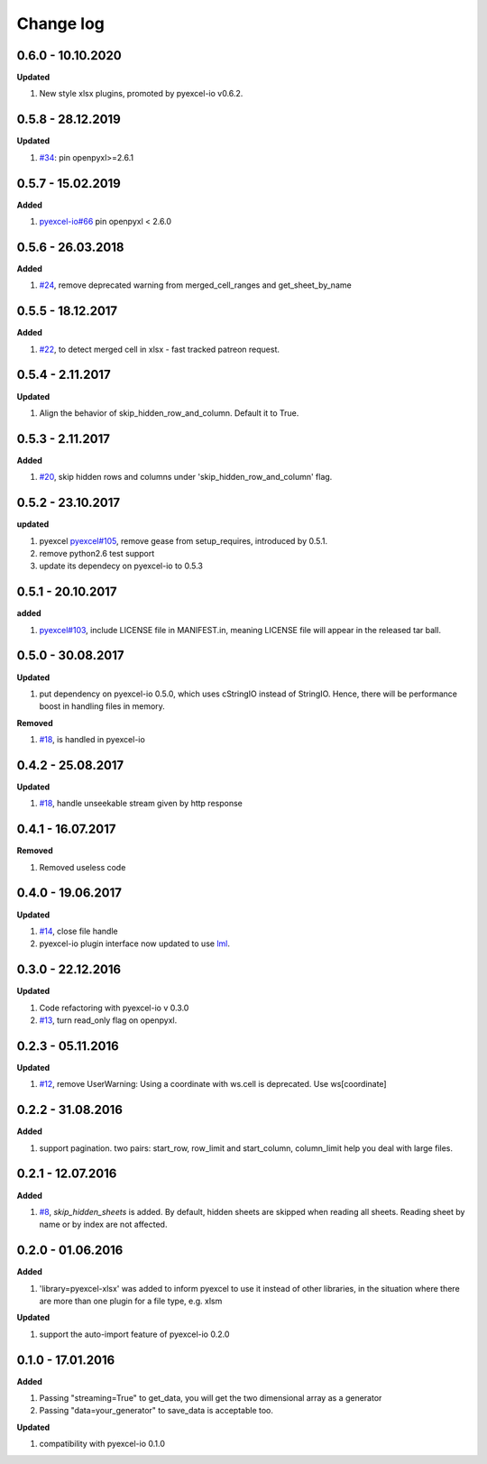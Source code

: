 Change log
================================================================================

0.6.0 - 10.10.2020
--------------------------------------------------------------------------------

**Updated**

#. New style xlsx plugins, promoted by pyexcel-io v0.6.2.

0.5.8 - 28.12.2019
--------------------------------------------------------------------------------

**Updated**

#. `#34 <https://github.com/pyexcel/pyexcel-xlsx/issues/34>`_: pin
   openpyxl>=2.6.1

0.5.7 - 15.02.2019
--------------------------------------------------------------------------------

**Added**

#. `pyexcel-io#66 <https://github.com/pyexcel/pyexcel-io/issues/66>`_ pin
   openpyxl < 2.6.0

0.5.6 - 26.03.2018
--------------------------------------------------------------------------------

**Added**

#. `#24 <https://github.com/pyexcel/pyexcel-xlsx/issues/24>`_, remove deprecated
   warning from merged_cell_ranges and get_sheet_by_name

0.5.5 - 18.12.2017
--------------------------------------------------------------------------------

**Added**

#. `#22 <https://github.com/pyexcel/pyexcel-xlsx/issues/22>`_, to detect merged
   cell in xlsx - fast tracked patreon request.

0.5.4 - 2.11.2017
--------------------------------------------------------------------------------

**Updated**

#. Align the behavior of skip_hidden_row_and_column. Default it to True.

0.5.3 - 2.11.2017
--------------------------------------------------------------------------------

**Added**

#. `#20 <https://github.com/pyexcel/pyexcel-xlsx/issues/20>`_, skip hidden rows
   and columns under 'skip_hidden_row_and_column' flag.

0.5.2 - 23.10.2017
--------------------------------------------------------------------------------

**updated**

#. pyexcel `pyexcel#105 <https://github.com/pyexcel/pyexcel/issues/105>`_,
   remove gease from setup_requires, introduced by 0.5.1.
#. remove python2.6 test support
#. update its dependecy on pyexcel-io to 0.5.3

0.5.1 - 20.10.2017
--------------------------------------------------------------------------------

**added**

#. `pyexcel#103 <https://github.com/pyexcel/pyexcel/issues/103>`_, include
   LICENSE file in MANIFEST.in, meaning LICENSE file will appear in the released
   tar ball.

0.5.0 - 30.08.2017
--------------------------------------------------------------------------------

**Updated**

#. put dependency on pyexcel-io 0.5.0, which uses cStringIO instead of StringIO.
   Hence, there will be performance boost in handling files in memory.

**Removed**

#. `#18 <https://github.com/pyexcel/pyexcel-xlsx/issues/18>`_, is handled in
   pyexcel-io

0.4.2 - 25.08.2017
--------------------------------------------------------------------------------

**Updated**

#. `#18 <https://github.com/pyexcel/pyexcel-xlsx/issues/18>`_, handle unseekable
   stream given by http response

0.4.1 - 16.07.2017
--------------------------------------------------------------------------------

**Removed**

#. Removed useless code

0.4.0 - 19.06.2017
--------------------------------------------------------------------------------

**Updated**

#. `#14 <https://github.com/pyexcel/pyexcel-xlsx/issues/14>`_, close file handle
#. pyexcel-io plugin interface now updated to use `lml
   <https://github.com/chfw/lml>`_.

0.3.0 - 22.12.2016
--------------------------------------------------------------------------------

**Updated**

#. Code refactoring with pyexcel-io v 0.3.0
#. `#13 <https://github.com/pyexcel/pyexcel-xlsx/issues/13>`_, turn read_only
   flag on openpyxl.

0.2.3 - 05.11.2016
--------------------------------------------------------------------------------

**Updated**

#. `#12 <https://github.com/pyexcel/pyexcel-xlsx/issues/12>`_, remove
   UserWarning: Using a coordinate with ws.cell is deprecated. Use
   ws[coordinate]

0.2.2 - 31.08.2016
--------------------------------------------------------------------------------

**Added**

#. support pagination. two pairs: start_row, row_limit and start_column,
   column_limit help you deal with large files.

0.2.1 - 12.07.2016
--------------------------------------------------------------------------------

**Added**

#. `#8 <https://github.com/pyexcel/pyexcel-xlsx/issues/8>`__,
   `skip_hidden_sheets` is added. By default, hidden sheets are skipped when
   reading all sheets. Reading sheet by name or by index are not affected.

0.2.0 - 01.06.2016
--------------------------------------------------------------------------------

**Added**

#. 'library=pyexcel-xlsx' was added to inform pyexcel to use it instead of other
   libraries, in the situation where there are more than one plugin for a file
   type, e.g. xlsm

**Updated**

#. support the auto-import feature of pyexcel-io 0.2.0

0.1.0 - 17.01.2016
--------------------------------------------------------------------------------

**Added**

#. Passing "streaming=True" to get_data, you will get the two dimensional array
   as a generator
#. Passing "data=your_generator" to save_data is acceptable too.

**Updated**

#. compatibility with pyexcel-io 0.1.0
